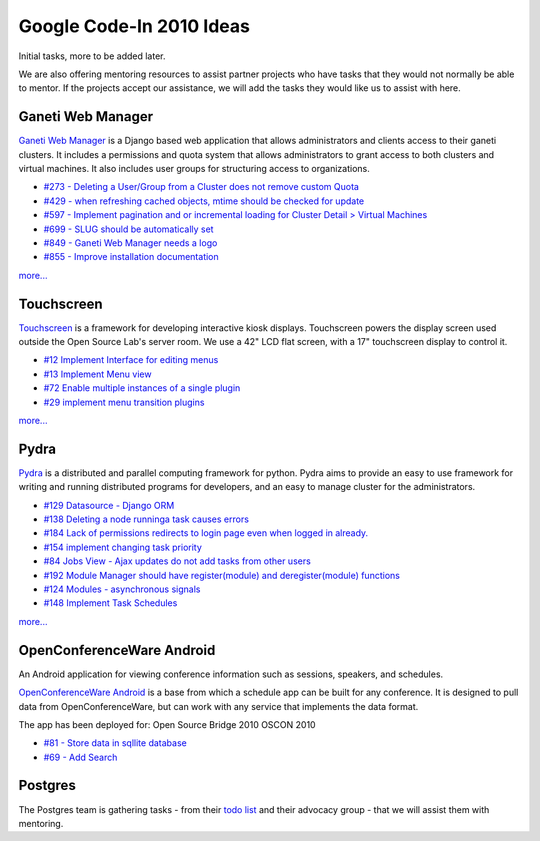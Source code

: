 Google Code-In 2010 Ideas
=========================

Initial tasks, more to be added later.

We are also offering mentoring resources to assist partner projects who have
tasks that they would not normally be able to mentor.  If the projects accept
our assistance, we will add the tasks they would like us to assist with here.

Ganeti Web Manager
------------------

`Ganeti Web Manager`__ is a Django based web application that allows
administrators and clients access to their ganeti clusters. It includes a
permissions and quota system that allows administrators to grant access to both
clusters and virtual machines. It also includes user groups for structuring
access to organizations.

.. __: http://code.osuosl.org/projects/ganeti-webmgr

- `#273 - Deleting a User/Group from a Cluster does not remove custom Quota`__
- `#429 - when refreshing cached objects, mtime should be checked for update`__
- `#597 - Implement pagination and or incremental loading for Cluster Detail >
  Virtual Machines`__
- `#699 - SLUG should be automatically set`__
- `#849 - Ganeti Web Manager needs a logo`__
- `#855 - Improve installation documentation`__

.. __: http://code.osuosl.org/issues/273
.. __: http://code.osuosl.org/issues/429
.. __: http://code.osuosl.org/issues/597
.. __: http://code.osuosl.org/issues/699
.. __: http://code.osuosl.org/issues/849
.. __: http://code.osuosl.org/issues/855

`more...`__

.. __: http://trac.osuosl.org/trac/touchscreen/report/3

Touchscreen
-----------

`Touchscreen`__ is a framework for developing interactive kiosk displays.
Touchscreen powers the display screen used outside the Open Source Lab's server
room. We use a 42" LCD flat screen, with a 17" touchscreen display to control
it.

.. __: http://trac.osuosl.org/trac/touchscreen

- `#12 	Implement Interface for editing menus`__
- `#13 	Implement Menu view`__
- `#72 	Enable multiple instances of a single plugin`__
- `#29 	implement menu transition plugins`__

.. __: http://trac.osuosl.org/trac/touchscreen/ticket/12
.. __: http://trac.osuosl.org/trac/touchscreen/ticket/13
.. __: http://trac.osuosl.org/trac/touchscreen/ticket/72
.. __: http://trac.osuosl.org/trac/touchscreen/ticket/29

`more...`__

.. __: http://code.osuosl.org/projects/ganeti-webmgr/issues

Pydra
-----

`Pydra`__ is a distributed and parallel computing framework for python. Pydra
aims to provide an easy to use framework for writing and running distributed
programs for developers, and an easy to manage cluster for the administrators.

.. __: http://pydra-project.osuosl.org/

- `#129 Datasource - Django ORM`__
- `#138 	Deleting a node runninga task causes errors`__
- `#184 	Lack of permissions redirects to login page even when logged in
  already.`__
- `#154 	implement changing task priority`__
- `#84 	Jobs View - Ajax updates do not add tasks from other users`__
- `#192 	Module Manager should have register(module) and deregister(module)
  functions`__
- `#124 	Modules - asynchronous signals`__
- `#148 	Implement Task Schedules`__

.. __: http://pydra-project.osuosl.org/ticket/129
.. __: http://pydra-project.osuosl.org/ticket/138
.. __: http://pydra-project.osuosl.org/ticket/184
.. __: http://pydra-project.osuosl.org/ticket/154
.. __: http://pydra-project.osuosl.org/ticket/84
.. __: http://pydra-project.osuosl.org/ticket/192
.. __: http://pydra-project.osuosl.org/ticket/124
.. __: http://pydra-project.osuosl.org/ticket/148

`more...`__

.. __: http://pydra-project.osuosl.org/report/3

OpenConferenceWare Android
--------------------------

An Android application for viewing conference information such as sessions,
speakers, and schedules.

`OpenConferenceWare Android`__ is a base from which a schedule app can be built
for any conference. It is designed to pull data from OpenConferenceWare, but can
work with any service that implements the data format.

.. __: http://code.osuosl.org/projects/ocw-android

The app has been deployed for: Open Source Bridge 2010 OSCON 2010

- `#81 - Store data in sqllite database`__
- `#69 - Add Search`__

.. __: http://code.osuosl.org/issues/81
.. __: http://code.osuosl.org/issues/69

Postgres
--------

The Postgres team is gathering tasks - from their `todo list`__ and their
advocacy group - that we will assist them with mentoring.

.. __: http://wiki.postgresql.org/wiki/Todo
